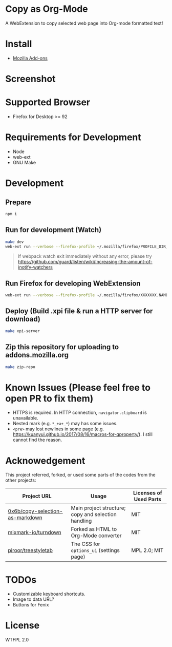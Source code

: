 * Copy as Org-Mode
A WebExtension to copy selected web page into Org-mode formatted text!

* Install
- [[https://addons.mozilla.org/en-US/firefox/addon/copy-as-org-mode/][Mozilla Add-ons]]

* Screenshot
[[https://addons.cdn.mozilla.net/user-media/previews/full/214/214819.png]]

* Supported Browser
- Firefox for Desktop >= 92

* Requirements for Development
- Node
- web-ext
- GNU Make

* Development
** Prepare
#+BEGIN_SRC sh
npm i
#+END_SRC

** Run for development (Watch)
#+BEGIN_SRC sh
make dev
web-ext run --verbose --firefox-profile ~/.mozilla/firefox/PROFILE_DIR_NAME
#+END_SRC
#+BEGIN_QUOTE
If webpack watch exit immediately without any error, please try [[https://github.com/guard/listen/wiki/Increasing-the-amount-of-inotify-watchers]]
#+END_QUOTE

** Run Firefox for developing WebExtension
#+BEGIN_SRC sh
web-ext run --verbose --firefox-profile ~/.mozilla/firefox/XXXXXXX.NAME
#+END_SRC

** Deploy (Build .xpi file & run a HTTP server for download)
#+BEGIN_SRC sh
make xpi-server
#+END_SRC

** Zip this repository for uploading to addons.mozilla.org
#+BEGIN_SRC sh
make zip-repo
#+END_SRC


* Known Issues (Please feel free to open PR to fix them)
- HTTPS is required. In HTTP connection, =navigator.clipboard= is unavailable.
- Nested mark (e.g. =*_+a+_*=) may has some issues.
- =<pre>= may lost newlines in some page (e.g. https://kuanyui.github.io/2017/08/16/macros-for-qproperty/). I still cannot find the reason.

* Acknowedgement
  This project referred, forked, or used some parts of the codes from the other projects:

| Project URL                                                                             | Usage                                               | Licenses of Used Parts |
|-----------------------------------------------------------------------------------------+-----------------------------------------------------+------------------------|
| [[https://github.com/0x6b/copy-selection-as-markdown][0x6b/copy-selection-as-markdown]] | Main project structure; copy and selection handling | MIT                    |
| [[https://github.com/mixmark-io/turndown][mixmark-io/turndown]]                         | Forked as HTML to Org-Mode converter                | MIT                    |
| [[https://github.com/piroor/treestyletab/][piroor/treestyletab]]                        | The CSS for ~options_ui~ (settings page)            | MPL 2.0; MIT           |


* TODOs
- Customizable keyboard shortcuts.
- Image to data URL?
- Buttons for Fenix
* License
WTFPL 2.0
